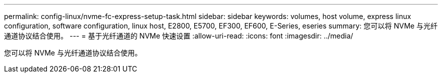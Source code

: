 ---
permalink: config-linux/nvme-fc-express-setup-task.html 
sidebar: sidebar 
keywords: volumes, host volume, express linux configuration, software configuration, linux host, E2800, E5700, EF300, EF600, E-Series, eseries 
summary: 您可以将 NVMe 与光纤通道协议结合使用。 
---
= 基于光纤通道的 NVMe 快速设置
:allow-uri-read: 
:icons: font
:imagesdir: ../media/


[role="lead"]
您可以将 NVMe 与光纤通道协议结合使用。
